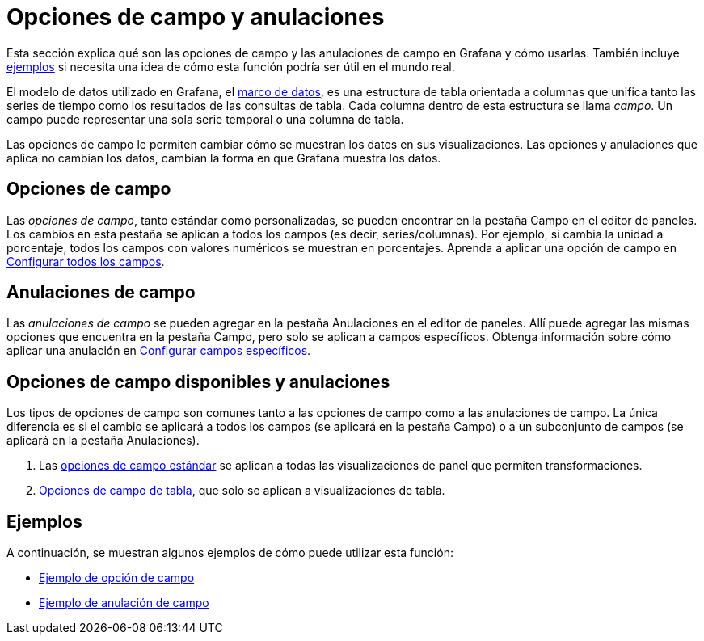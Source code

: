 = Opciones de campo y anulaciones

Esta sección explica qué son las opciones de campo y las anulaciones de campo en Grafana y cómo usarlas. También incluye xref:paneles/opciones-de-campo-y-anulaciones.adoc#_ejemplos[ejemplos] si necesita una idea de cómo esta función podría ser útil en el mundo real.

El modelo de datos utilizado en Grafana, el xref:desarrolladores/complementos/marcos-de-datos.adoc[marco de datos], es una estructura de tabla orientada a columnas que unifica tanto las series de tiempo como los resultados de las consultas de tabla. Cada columna dentro de esta estructura se llama _campo_. Un campo puede representar una sola serie temporal o una columna de tabla.

Las opciones de campo le permiten cambiar cómo se muestran los datos en sus visualizaciones. Las opciones y anulaciones que aplica no cambian los datos, cambian la forma en que Grafana muestra los datos.

== Opciones de campo

Las _opciones de campo_, tanto estándar como personalizadas, se pueden encontrar en la pestaña Campo en el editor de paneles. Los cambios en esta pestaña se aplican a todos los campos (es decir, series/columnas). Por ejemplo, si cambia la unidad a porcentaje, todos los campos con valores numéricos se muestran en porcentajes. Aprenda a aplicar una opción de campo en xref:paneles/opciones-de-campo-y-anulaciones/configurar-todos-los-campos.adoc[Configurar todos los campos].

== Anulaciones de campo

Las _anulaciones de campo_ se pueden agregar en la pestaña Anulaciones en el editor de paneles. Allí puede agregar las mismas opciones que encuentra en la pestaña Campo, pero solo se aplican a campos específicos. Obtenga información sobre cómo aplicar una anulación en xref:paneles/opciones-de-campo-y-anulaciones/configurar-campos-especificos.adoc[Configurar campos específicos].

== Opciones de campo disponibles y anulaciones

Los tipos de opciones de campo son comunes tanto a las opciones de campo como a las anulaciones de campo. La única diferencia es si el cambio se aplicará a todos los campos (se aplicará en la pestaña Campo) o a un subconjunto de campos (se aplicará en la pestaña Anulaciones).

[arabic]
. Las xref:paneles/opciones-de-campo-y-anulaciones/opciones-de-campo-estandar.adoc[opciones de campo estándar] se aplican a todas las visualizaciones de panel que permiten transformaciones.
. xref:paneles/opciones-de-campo-y-anulaciones/opciones-de-campo-de-tabla.adoc[Opciones de campo de tabla], que solo se aplican a visualizaciones de tabla.

== Ejemplos

A continuación, se muestran algunos ejemplos de cómo puede utilizar esta función:

* xref:paneles/opciones-de-campo-y-anulaciones/configurar-todos-los-campos.adoc#_ejemplo_de_opcion_de_campo[Ejemplo de opción de campo]
* xref:paneles/opciones-de-campo-y-anulaciones/configurar-campos-especificos.adoc#_ejemplos_de_campo_de_tabla[Ejemplo de anulación de campo]